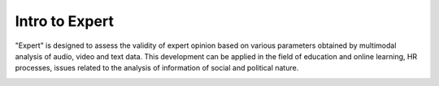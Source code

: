 Intro to Expert
===============

"Expert" is designed to assess the validity of expert opinion based on various parameters obtained by multimodal analysis of audio, video and text data. 
This development can be applied in the field of education and online learning, HR processes, issues related to the analysis of information of social and political nature.

.. image:: ../../img/en/diagram_en.png
    :width: 750px
    :align: center
    :alt: Expert Diagram in English
